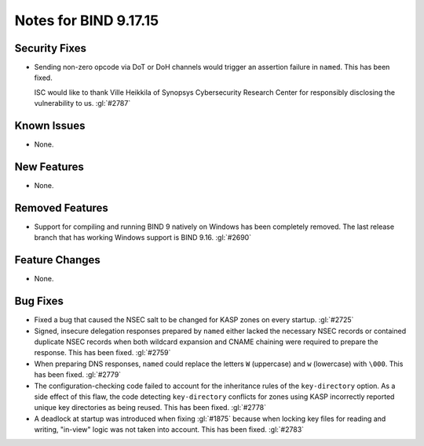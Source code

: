 .. 
   Copyright (C) Internet Systems Consortium, Inc. ("ISC")
   
   This Source Code Form is subject to the terms of the Mozilla Public
   License, v. 2.0. If a copy of the MPL was not distributed with this
   file, you can obtain one at https://mozilla.org/MPL/2.0/.
   
   See the COPYRIGHT file distributed with this work for additional
   information regarding copyright ownership.

Notes for BIND 9.17.15
----------------------

Security Fixes
~~~~~~~~~~~~~~

- Sending non-zero opcode via DoT or DoH channels would trigger an assertion
  failure in ``named``. This has been fixed.

  ISC would like to thank Ville Heikkila of Synopsys Cybersecurity Research
  Center for responsibly disclosing the vulnerability to us. :gl:`#2787`

Known Issues
~~~~~~~~~~~~

- None.

New Features
~~~~~~~~~~~~

- None.

Removed Features
~~~~~~~~~~~~~~~~

- Support for compiling and running BIND 9 natively on Windows has been
  completely removed.  The last release branch that has working Windows
  support is BIND 9.16. :gl:`#2690`

Feature Changes
~~~~~~~~~~~~~~~

- None.

Bug Fixes
~~~~~~~~~

- Fixed a bug that caused the NSEC salt to be changed for KASP zones on
  every startup. :gl:`#2725`

- Signed, insecure delegation responses prepared by ``named`` either
  lacked the necessary NSEC records or contained duplicate NSEC records
  when both wildcard expansion and CNAME chaining were required to
  prepare the response. This has been fixed. :gl:`#2759`

- When preparing DNS responses, ``named`` could replace the letters
  ``W`` (uppercase) and ``w`` (lowercase) with ``\000``. This has been
  fixed. :gl:`#2779`

- The configuration-checking code failed to account for the inheritance
  rules of the ``key-directory`` option. As a side effect of this flaw,
  the code detecting ``key-directory`` conflicts for zones using KASP
  incorrectly reported unique key directories as being reused. This has
  been fixed. :gl:`#2778`

- A deadlock at startup was introduced when fixing :gl:`#1875` because when
  locking key files for reading and writing, "in-view" logic was not taken into
  account. This has been fixed. :gl:`#2783`
